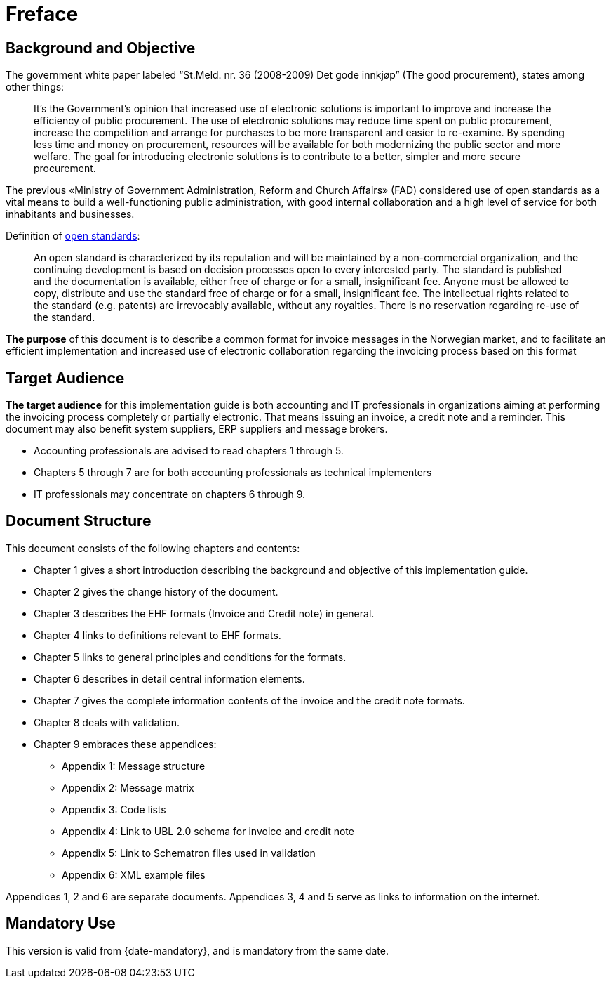 [preface]
= Freface

== Background and Objective

The government white paper labeled “St.Meld. nr. 36 (2008-2009) Det gode innkjøp” (The good procurement), states among other things:

[quote]
It’s the Government’s opinion that increased use of electronic solutions is important to improve and increase the efficiency of public procurement. The use of electronic solutions may reduce time spent on public procurement, increase the competition and arrange for purchases to be more transparent and easier to re-examine. By spending less time and money on procurement, resources will be available for both modernizing the public sector and more welfare.
The goal for introducing electronic solutions is to contribute to a better, simpler and more secure procurement.

The previous «Ministry of Government Administration, Reform and Church Affairs» (FAD) considered use of open standards as a vital means to build a well-functioning public administration, with good internal collaboration and a high level of service for both inhabitants and businesses.

[quote]
.Definition of link:http://no.wikipedia.org/wiki/%C3%85pen_standard[open standards]:
An open standard is characterized by its reputation and will be maintained by a non-commercial organization, and the continuing development is based on decision processes open to every interested party. The standard is published and the documentation is available, either free of charge or for a small, insignificant fee. Anyone must be allowed to copy, distribute and use the standard free of charge or for a small, insignificant fee. The intellectual rights related to the standard (e.g. patents) are irrevocably available, without any royalties. There is no reservation regarding re-use of the standard.

*The purpose* of this document is to describe a common format for invoice messages in the Norwegian market, and to facilitate an efficient implementation and increased use of electronic collaboration regarding the invoicing process based on this format


== Target Audience

*The target audience* for this implementation guide is both accounting and IT professionals in organizations aiming at performing the invoicing process completely or partially electronic. That means issuing an invoice, a credit note and a reminder. This document may also benefit system suppliers, ERP suppliers and message brokers.

*	Accounting professionals are advised to read chapters 1 through 5.
*	Chapters 5 through 7 are for both accounting professionals as technical implementers
*	IT professionals may concentrate on chapters 6 through 9.


== Document Structure

This document consists of the following chapters and contents:

*	Chapter 1 gives a short introduction describing the background and objective of this implementation guide.
*	Chapter 2 gives the change history of the document.
*	Chapter 3 describes the EHF formats (Invoice and Credit note) in general.
*	Chapter 4 links to definitions relevant to EHF formats.
*	Chapter 5 links to general principles and conditions for the formats.
*	Chapter 6 describes in detail central information elements.
*	Chapter 7 gives the complete information contents of the invoice and the credit note formats.
*	Chapter 8 deals with validation.
*	Chapter 9 embraces these appendices:
** Appendix 1: Message structure
** Appendix 2: Message matrix
** Appendix 3: Code lists
** Appendix 4: Link to UBL 2.0 schema for invoice and credit note
** Appendix 5: Link to Schematron files used in validation
** Appendix 6: XML example files

Appendices 1, 2 and 6 are separate documents.  Appendices 3, 4 and 5 serve as links to information on the internet.


## Mandatory Use

This version is valid from {date-mandatory}, and is mandatory from the same date.
